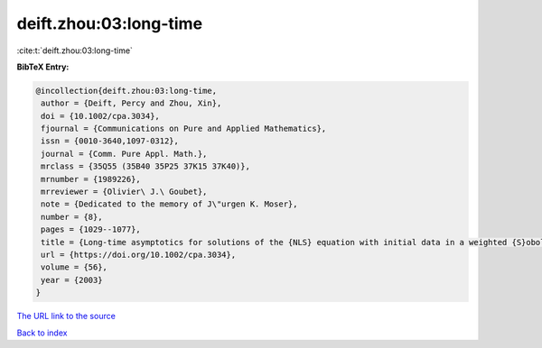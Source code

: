 deift.zhou:03:long-time
=======================

:cite:t:`deift.zhou:03:long-time`

**BibTeX Entry:**

.. code-block:: bibtex

   @incollection{deift.zhou:03:long-time,
    author = {Deift, Percy and Zhou, Xin},
    doi = {10.1002/cpa.3034},
    fjournal = {Communications on Pure and Applied Mathematics},
    issn = {0010-3640,1097-0312},
    journal = {Comm. Pure Appl. Math.},
    mrclass = {35Q55 (35B40 35P25 37K15 37K40)},
    mrnumber = {1989226},
    mrreviewer = {Olivier\ J.\ Goubet},
    note = {Dedicated to the memory of J\"urgen K. Moser},
    number = {8},
    pages = {1029--1077},
    title = {Long-time asymptotics for solutions of the {NLS} equation with initial data in a weighted {S}obolev space},
    url = {https://doi.org/10.1002/cpa.3034},
    volume = {56},
    year = {2003}
   }
`The URL link to the source <ttps://doi.org/10.1002/cpa.3034}>`_


`Back to index <../By-Cite-Keys.html>`_
